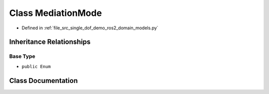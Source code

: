 .. _exhale_class_classsrc_1_1single__dof__demo_1_1ros2_1_1domain__models_1_1MediationMode:

Class MediationMode
===================

- Defined in :ref:`file_src_single_dof_demo_ros2_domain_models.py`


Inheritance Relationships
-------------------------

Base Type
*********

- ``public Enum``


Class Documentation
-------------------


.. doxygenclass:: src::single_dof_demo::ros2::domain_models::MediationMode
   :project: KinematicArbiter
   :members:
   :protected-members:
   :undoc-members:

